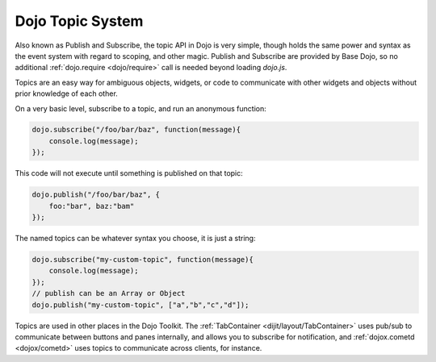 .. _quickstart/topics:

Dojo Topic System
=================

Also known as Publish and Subscribe, the topic API in Dojo is very simple, though holds the same power and syntax as the event system with regard to scoping, and other magic. Publish and Subscribe are provided by Base Dojo, so no additional :ref:`dojo.require <dojo/require>` call is needed beyond loading `dojo.js`.

Topics are an easy way for ambiguous objects, widgets, or code to communicate with other widgets and objects without prior knowledge of each other.

On a very basic level, subscribe to a topic, and run an anonymous function:

.. code-block :: javascript 
 
  dojo.subscribe("/foo/bar/baz", function(message){
      console.log(message); 
  });

This code will not execute until something is published on that topic:

.. code-block :: javascript

  dojo.publish("/foo/bar/baz", {
      foo:"bar", baz:"bam"
  });

The named topics can be whatever syntax you choose, it is just a string:

.. code-block :: javascript
 
  dojo.subscribe("my-custom-topic", function(message){
      console.log(message);
  }); 
  // publish can be an Array or Object
  dojo.publish("my-custom-topic", ["a","b","c","d"]);

Topics are used in other places in the Dojo Toolkit. The :ref:`TabContainer <dijit/layout/TabContainer>` uses pub/sub to communicate between buttons and panes internally, and allows you to subscribe for notification, and :ref:`dojox.cometd <dojox/cometd>` uses topics to communicate across clients, for instance.
